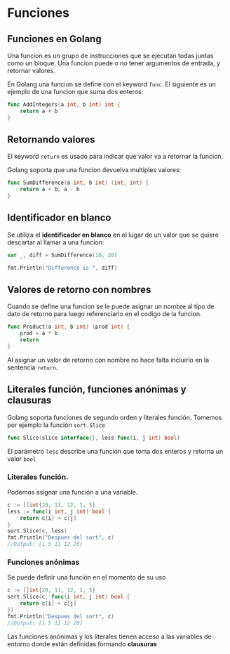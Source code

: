 * Funciones
  :PROPERTIES:
  :CUSTOM_ID: funciones
  :END:

** Funciones en Golang
   :PROPERTIES:
   :CUSTOM_ID: golang-funcs
   :END:

Una funcion es un grupo de instrucciones que se ejecutan todas juntas
como un bloque. Una funcion puede o no tener argumentos de entrada, y
retornar valores.

En Golang una funcion se define con el keyword =func=. El siguiente es
un ejemplo de una funcion que suma dos enteros:

#+begin_src go
  func AddIntegers(a int, b int) int {
      return a + b
  }
#+end_src

** Retornando valores
   :PROPERTIES:
   :CUSTOM_ID: golang-returns
   :END:

El keyword =return= es usado para indicar que valor va a retornar la
funcion.

Golang soporta que una funcion devuelva multiples valores:

#+begin_src go
  func SumDifference(a int, b int) (int, int) {
      return a + b, a - b
  }
#+end_src

** Identificador en blanco
   :PROPERTIES:
   :CUSTOM_ID: blank-identifier
   :END:

Se utiliza el *identificador en blanco* en el lugar de un valor que se
quiere descartar al llamar a una funcion:

#+begin_src go
  var _, diff = SumDifference(10, 20)

  fmt.Println("Difference is ", diff)
#+end_src

** Valores de retorno con nombres
   :PROPERTIES:
   :CUSTOM_ID: named-return-values
   :END:

Cuando se define una funcion se le puede asignar un nombre al tipo de
dato de retorno para luego referenciarlo en el codigo de la funcion.

#+begin_src go
  func Product(a int, b int) (prod int) {
      prod = a * b
      return
  }
#+end_src

Al asignar un valor de retorno con nombre no hace falta incluirlo en
la sentencia =return=.

** Literales función, funciones anónimas y clausuras
   :PROPERTIES:
   :CUSTOM_ID: funciones-anónimas-y-clausuras
   :END:

Golang soporta funciones de segundo orden y literales función. Tomemos por
ejemplo la función =sort.Slice=

#+begin_src go
func Slice(slice interface{}, less func(i, j int) bool)
#+end_src

El parámetro =less= describe una función que toma dos enteros y
retorna un valor =bool=

*** Literales función.

Podemos asignar una función a una variable.

#+begin_src go
c := []int{20, 11, 12, 1, 5}
less := func(i int, j int) bool {
	return c[i] < c[j]
}
sort.Slice(c, less)
fmt.Println("Despues del sort", c)
//Output: [1 5 11 12 20]
#+end_src

*** Funciones anónimas

Se puede definir una función en el momento de su uso

#+begin_src go
c := []int{20, 11, 12, 1, 5}
sort.Slice(c, func(i int, j int) bool {
	return c[i] < c[j]
})
fmt.Println("Despues del sort", c)
//Output: [1 5 11 12 20]
#+end_src

Las funciones anónimas y los literales tienen acceso a las variables
de entorno donde están definidas formando *clausuras*
